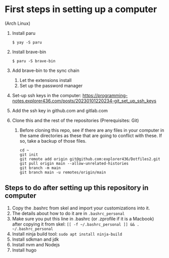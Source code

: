 * First steps in setting up a computer

(Arch Linux)

1. Install paru
   #+begin_src
   $ yay -S paru
   #+end_src
2. Install brave-bin
   #+begin_src
   $ paru -S brave-bin
   #+end_src
3. Add brave-bin to the sync chain
   1. Let the extensions install
   2. Set up the password manager
4. Set-up ssh keys in the computer: https://programming-notes.explorer436.com/posts/20230101220234-git_set_up_ssh_keys
5. Add the ssh key in github.com and gitlab.com
6. Clone this and the rest of the repositories (Prerequisites: Git)
   1. Before cloning this repo, see if there are any files in your computer in the same directories as these that are going to conflict with these. If so, take a backup of those files.

      #+NAME: Set up instructions
      #+BEGIN_SRC
      cd ~
      git init
      git remote add origin git@github.com:explorer436/Dotfiles2.git
      git pull origin main --allow-unrelated-histories
      git branch -m main
      git branch main -u remotes/origin/main
      #+END_SRC

** Steps to do after setting up this repository in computer

1. Copy the .bashrc from skel and import your customizations into it.
2. The details about how to do it are in ~.bashrc_personal~
3. Make sure you put this line in .bashrc (or .zprofile if it is a Macbook) after copying it from skel: ~[[ -f ~/.bashrc_personal ]] && . ~/.bashrc_personal~
4. Install ninja build tool: ~sudo apt install ninja-build~
5. Install sdkman and jdk
6. Install nvm and Nodejs
7. Install hugo
